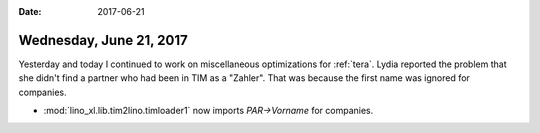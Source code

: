 :date: 2017-06-21

========================
Wednesday, June 21, 2017
========================

Yesterday and today I continued to work on miscellaneous optimizations
for :ref:`tera`.  Lydia reported the problem that she didn't find a
partner who had been in TIM as a "Zahler". That was because the first
name was ignored for companies.

- :mod:`lino_xl.lib.tim2lino.timloader1` now imports `PAR->Vorname`
  for companies.


